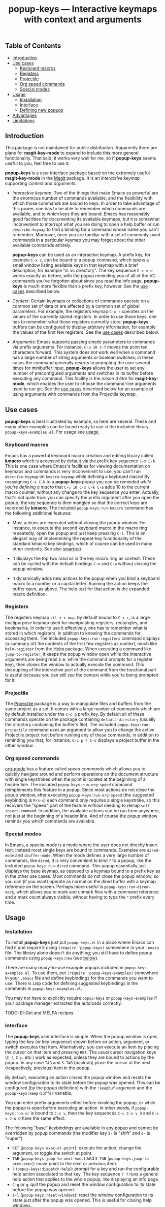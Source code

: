 #+TITLE: popup-keys — Interactive keymaps with context and arguments
#+OPTIONS: H:3

** Table of Contents

+ [[#introduction][Introduction]]
+ [[#use-cases][Use cases]]
  - [[#keyboard-macros][Keyboard macros]]
  - [[#registers][Registers]]
  - [[#projectile][Projectile]]
  - [[#org-speed-commands][Org speed commands]]
  - [[#special-modes][Special modes]]
+ [[#usage][Usage]]
  - [[#installation][Installation]]
  - [[#interface][Interface]]
  - [[#defining-new-popups][Defining new popups]]
+ [[#advantages][Advantages]]
+ [[#limitations][Limitations]]

** Introduction
:PROPERTIES:
:CUSTOM_ID: introduction
:END:

This package is not maintained for public distribution.  Apparently there are plans for
*magit-key-mode* to expand to include this more general functionality.  That said,
it works very well for me, so if *popup-keys* seems useful to you, feel free
to use it.

*popup-keys* is a user interface package based on the extremely useful
*magit-key-mode* in the [[https://github.com/magit/magit][Magit]] package.  It is an /interactive keymap/ supporting
/context/ and /arguments/.

+ /Interactive keymap/: Two of the things that make Emacs so powerful are the
  enormous number of commands available, and the flexibility with which those
  commands are bound to keys.  In order to take advantage of this power, one has
  to be able to remember which commands are available, and to which keys they
  are bound.  Emacs has reasonably good facilities for documenting its available
  keymaps, but it is somewhat inconvenient to interrupt what you are doing to
  open a help buffer or run =describe-keymap= to find a binding for a command
  whose name you can't remember.  Moreover, once you are familiar with a set of
  commonly-used commands in a particular keymap you may forget about the other
  available commands entirely.

  *popup-keys* can be used as an interactive keymap.  A prefix key, for example
  =C-x v=, can be bound to a popup command, which opens a small window listing
  available keys in that keymap with a brief description, for example "d: vc
  directory".  The key sequence =C-x v d= works exactly as before, with the
  popup reminding you of all of the VC commands you've forgotten about since you
  read the info page.  *popup-keys* is much more flexible than a prefix key,
  however.  See the [[#use-cases][use cases]] described below.

+ /Context/: Certain keymaps or collections of commands operate on a common set of
  data or are affected by a common set of global parameters.  For example, the
  registers keymap =C-x r= operates on the values of the currently stored
  registers.  In order to use those keys, one has to remember what those
  registers currently store.  *popup-keys* buffers can be configured to display
  arbitrary information, for example the values of the first few registers.  See
  the [[#use-cases][use cases]] described below.


+ /Arguments/: Emacs supports passing simple parameters to commands via prefix
  arguments.  For instance, =C-u 10 C-f= moves the point ten characters
  forward.  This system does not work well when a command has a large number of
  string arguments or boolean switches; in these cases the command generally
  resorts to prompting the user several times for minibuffer input.  *popup-keys*
  allows the user to set any number of preconfigured arguments and switches in
  its buffer before executing any command.  This facility is the /raison d'être/
  for *magit-key-mode*, which enables the user to choose the command-line
  arguments used to run git.  See the [[#use-cases][use cases]] described below for an example
  of using arguments with commands from the Projectile keymap.

** Use cases
:PROPERTIES:
:CUSTOM_ID: use-cases
:END:

*popup-keys* is best illustrated by example, so here are several.  These and many
other examples can be found ready to use in the included library
=popup-keys-examples.el=.  For usage see [[#usage][usage]].

*** Keyboard macros
:PROPERTIES:
:CUSTOM_ID: keyboard-macros
:END:

Emacs has a powerful keyboard macro creation and editing library called *kmacro*
which is accessed by default via the prefix key sequence =C-x C-k=.  This is one
case where Emacs's facilities for viewing documentation on keymaps and commands
is very inconvenient to use: you can't run =describe-keymap= on =kmacro-keymap=
while defining a keyboard macro!  By reassigning =C-x C-k= to a *popup-keys* popup
you can be reminded /while you're defining a macro/ that =C-u 10 C-x C-k C-a= adds
10 to the current macro counter, without any change to the key sequence you
enter.  Actually, that's not quite true: you can specify the prefix argument
after you open the popup; the key sequence is then mangled so that the correct
keys are recorded by *kmacro*.  The included =popup-keys:run-kmacro= command has the
following additional features:

 + Most actions are executed without closing the popup window.  For instance, to
   execute the second keyboard macro in the macro ring repeatedly, open the
   popup and just keep pressing =C-l=.  This is an elegant way of implementing the
   repeat-key functionality of the standard kmacro key bindings, which of course
   can be used in many other contexts.  See also [[https://github.com/myuhe/smartrep.el][smartrep]].

 + It displays the top two macros in the key macro ring as context.  These can
   be cycled with the default bindings =C-n= and =C-p= without closing the popup
   window.

 + It dynamically adds new actions to the popup when you bind a keyboard macro
   to a number or a capital letter.  Running the action keeps the buffer open,
   as above.  The help text for that action is the expanded macro definition.

[[./img/kmacro.jpg]]

*** Registers
:PROPERTIES:
:CUSTOM_ID: registers
:END:

The registers keymap =ctl-x-r-map=, by default bound to =C-x r=, is a large
multipurpose keymap used for manipulating registers, rectangles, and bookmarks.
In order to use it effectively, one has to remember what is stored in which
registers, in addition to knowing the commands for accessing them.  The included
=popup-keys:run-registers= command displays (a summary of) the contents of the
first few registers as context, much like =helm-register= from the [[https://github.com/emacs-helm/helm][Helm]]
package. When executing a command like =jump-to-register=, it keeps the popup
window open while the interactive arguments are being read (i.e. while the
command prompts for a register key), then closes the window to actually execute
the command.  This decoupling of the interactive part of the command from the
functional part is useful because you can still see the context while you're
being prompted for it.

[[./img/registers.jpg]]

*** Projectile
:PROPERTIES:
:CUSTOM_ID: projectile
:END:

The [[https://github.com/bbatsov/projectile][Projectile]] package is a way to manipulate files and buffers from the same
project as a set.  It comes with a large number of commands which are by default
installed under the =C-c p= prefix key.  By default all of these commands operate
on the package containing =default-directory= (usually the directory containing
the buffer's file).  The included =popup-keys:run-projectile= command uses an
argument to allow you to change the active Projectile project root before
running any of these commands, in addition to reminding you that, for instance,
=C-c p 4 C-o= displays a project buffer in the other window.

[[./img/projectile.jpg]]

*** Org speed commands
:PROPERTIES:
:CUSTOM_ID: org-speed-commands
:END:

[[http://orgmode.org/][org-mode]] has a feature called /speed commands/ which allows you to quickly navigate
around and perform operations on the document structure with single keystrokes
when the point is located at the beginning of a header line.  The included
=popup-keys:run-org-speed= command reimplements this feature in a popup.  Since
most actions do not close the popup window, after executing
=popup-keys:run-org-speed= (the suggested keybinding is =M-S-s=) each command only
requires a single keystroke, so this recovers the "speed" part of the feature
without needing to remap =self-insert-command=.  In addition, the available
actions can be run from anywhere, not just at the beginning of a header line.
And of course the popup window reminds you which commands are available.

[[./img/org-speed.jpg]]

*** Special modes
:PROPERTIES:
:CUSTOM_ID: special-modes
:END:

In Emacs, a /special mode/ is a mode where the user does not directly insert text;
instead most single keys are bound to commands.  Examples are =dired-mode= and
=ibuffer-mode=.  When the mode defines a very large number of commands, like
=dired=, it is very convenient to bind =?= to a popup, like the included
=popup-keys:run-dired= command.  This popup essentially just displays the base
keymap, as opposed to a keymap bound to a prefix key as in the other use cases.
Most commands do not close the popup window, so you can (if you want) operate as
normal on the dired buffer with a keymap reference on the screen.  Perhaps more
useful is =popup-keys:run-dired-mark=, which allows you to mark and unmark files
with a command reference and a mark count always visible, without having to type
the =*= prefix every time.

[[./img/dired-mark.jpg]]

** Usage
:PROPERTIES:
:CUSTOM_ID: usage
:END:

*** Installation
:PROPERTIES:
:CUSTOM_ID: installation
:END:

To install *popup-keys* just put =popup-keys.el= in a place where Emacs can find it
and require it using =(require 'popup-keys)= somewhere in your =.emacs= file.  The
library alone doesn't do anything; you still have to define popup commands using
=popup-keys:new= (see [[#defining-new-popups][below]]).

There are many ready-to-use example popups included in =popup-keys-examples.el=.
To use them, put =(require 'popup-keys-examples)= somewhere in your =.emacs= file
and define keybindings for the commands you want to use.  There is Lisp code for
defining suggested keybindings in the comments in =popup-keys-examples.el=.

You may not have to explicitly require =popup-keys= or =popup-keys-examples= if your
package manager extracted the autoloads correctly.

TODO: El-Get and MELPA recipes

*** Interface
:PROPERTIES:
:CUSTOM_ID: interface
:END:

The *popup-keys* user interface is simple.  When the popup window is open, typing
the key (or key sequence) shown before an action, argument, or switch executes
that item.  Alternatively, you can execute an item by placing the cursor on that
item and pressing =RET=.  The usual cursor navigation keys (=C-f=, =C-p=, etc.) work
as expected, unless they are bound to actions by the popup.  In any case =TAB= and
=S-TAB= (backtab) place the cursor at the next (respectively, previous) item in
the popup.

By default, executing an action closes the popup window and resets the window
configuration to its state before the popup was opened.  This can be configured
(by the popup definition) with the =:keepbuf= argument and the
=popup-keys:keep-buffer= variable.

You can enter prefix arguments either before invoking the popup, or while the
popup is open before executing an action.  In other words, if =popup-keys:run-vc=
is bound to =C-x v=, then the key sequences =C-u C-x v D= and =C-x v C-u D= have the
same effect.

The following "base" keybindings are available in any popup and cannot be
overridden by popup commands (the modifier key =S-= is "shift" and =s-= is "super"):

+ =RET= (=popup-keys:exec-at-point=): execute the action, change the argument, or
  toggle the switch at point.
+ =TAB= (=popup-keys:jump-to-next-exec=) and =S-TAB= (=popup-keys:jump-to-prev-exec=):
  move point to the next or previous item.
+ =?= (=popup-keys:dispatch-help=): prompt for a key and run the configurable help
  action associated to that key.  The key sequence =? ?= runs a general help
  action that applies to the whole popup, like displaying an info page.
+ =C-g= or =q=: quit the popup and reset the window configuration to its state
  before the popup was opened.
+ =s-l= (=popup-keys:reset-windows=): reset the window configuration to its state
  just after the popup was opened.  This is useful for closing help windows.
+ =s-s= (=isearch-forward=) and =s-r= (=isearch-backward=): alternate keybindings for
  isearch; useful for popups which use the usual bindings =C-s= and =C-r= for
  something else.
+ =M-s-s= (=isearch-forward-regexp=) and =M-s-r= (=isearch-backward-regexp=): likewise
  for regexp isearches.

There are a number of customization options available in the =popup-keys= group.
To customize this package use =M-x customize-group RET popup-keys RET=.

*** Defining new popups
:PROPERTIES:
:CUSTOM_ID: defining-new-popups
:END:

Use the =popup-keys:new= function to define new popup commands.  The first
parameter is the command name and the rest are keyword arguments.  The following
simple popup definition can be found in =popup-keys-examples.el=:

#+BEGIN_SRC emacs-lisp
(popup-keys:new
 'popup-keys:run-findtool
 :buf-name "*find tools*"
 :actions '(("d" "find-name-dired" find-name-dired)
            ("D" "find-dired" find-dired)
            ("h" "helm-find (C-u: prompt)" helm-find)
            ("l" "helm-locate" helm-locate)
            ("a" "ack-find-file" ack-find-file)
            ("A" "ack-find-file-same" ack-find-file-same)
            ("F" "helm-for-files" helm-for-files)
            ("f" "helm-find-files" helm-find-files)))
#+END_SRC

This makes a popup command =popup-keys:run-findtools= which collects eight actions
used for finding files on the filesystem from within Emacs.

[[./img/findtools.jpg]]

See the documentation string for =popup-keys:new= for a full list of keyword
arguments and their meanings.  Also see the comments at the beginning of
=popup-keys.el=.  The best place to start is probably by looking at the examples
in =popup-keys-examples.el=.

** Advantages
:PROPERTIES:
:CUSTOM_ID: advantages
:END:

1. When using a popup to replace a keymap assigned to a prefix key, the key
   sequences you already know will continue to work (assuming you assign the
   keys in the popup to the same commands as the original keymap).  In other
   words, if you assign =C-x r= to =popup-keys:run-registers=, then the key sequence
   =C-x r i= still runs =insert-register=, after displaying the first few registers
   as context and reminding you what commands are available.

2. Frequently seeing the full list of commands available in a keymap is a great
   way to learn about new commands and remember commands you've forgotten.

3. You can run =isearch= in a popup window (with the usual keybinding =C-s=, unless
   that binding is defined by the popup, in which case =s-s= will work).  This
   makes finding rarely-used commands even easier.

4. Popup actions can be configured to keep the popup window open after
   executing.  This allows you to execute several commands from the same keymap
   with single keystrokes.  Alternatively, the popup window can be kept open
   while the command reads its interactive arguments (so you can refer to any
   displayed context), and then closed before the command executes.  See
   the [[#use-cases][use cases]].

5. When a popup window is open, pressing =? <key>= displays a (configurable) help
   buffer for the command bound to =<key>=.  By default this runs
   =describe-command=.  The key sequence =? ?= displays a (configurable) help buffer
   relevant to that popup.  For example, typing =? ?= in the =popup-keys:run-kmacro=
   popup opens the info node "(emacs) Keyboard Macros".

6. Prefix arguments for commands contained in a popup can be entered before
   opening the popup or after the popup is opened, before entering command key.
   This even works while defining keyboard macros when using the
   =popup-keys:run-kmacro= popup.  See [[#usage][usage]].

7. It is easy to define popup commands using =popup-keys:new=.

** Limitations
:PROPERTIES:
:CUSTOM_ID: limitations
:END:

1. The method for passing arguments from the popup to commands is a bit
   unnatural.  Interactive commands do not take arguments, so the current
   argument values are stored in the property list =popup-keys:current-args=
   before the command is executed; the command itself must parse the arguments.
   Alternatively, with the =:pass-kwargs= action option, the command will be run
   noninteractively with =popup-keys:current-args= passed as keyword arguments.
   As a third option, a pre-action hook can use the value of
   =popup-keys:current-args= to setup the environment in which the command will be
   run, e.g. by let-binding certain variables.  None of these options is
   elegant.

2. It is not currently possible to run a popup in "invisible" mode.  For
   example, one might want to use =popup-keys:run-org-speed= (see [[#use-cases][use cases]]) as a
   prefix keymap that doesn't require you to retype the prefix key each time,
   without actually opening the popup window.  Such a feature is not planned; if
   this is what you want, see [[https://github.com/myuhe/smartrep.el][smartrep]].

